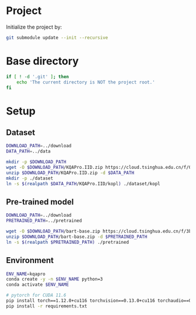 
* Project
Initialize the project by:
#+begin_src sh
git submodule update --init --recursive
#+end_src

* Base directory
#+begin_src sh
if [ ! -d '.git' ]; then
    echo 'The current directory is NOT the project root.'
fi
#+end_src

* Setup
** Dataset
#+begin_src sh
DOWNLOAD_PATH=../download
DATA_PATH=../data

mkdir -p $DOWNLOAD_PATH
wget -O $DOWNLOAD_PATH/KQAPro.IID.zip https://cloud.tsinghua.edu.cn/f/04ce81541e704a648b03/?dl=1
unzip $DOWNLOAD_PATH/KQAPro.IID.zip -d $DATA_PATH
mkdir -p ./dataset
ln -s $(realpath $DATA_PATH/KQAPro.IID/kopl) ./dataset/kopl
#+end_src

** Pre-trained model
#+begin_src sh
DOWNLOAD_PATH=../download
PRETRAINED_PATH=../pretrained

wget -O $DOWNLOAD_PATH/bart-base.zip https://cloud.tsinghua.edu.cn/f/3b59ec6c43034cfc8841/?dl=1
unzip $DOWNLOAD_PATH/bart-base.zip -d $PRETRAINED_PATH
ln -s $(realpath $PRETRAINED_PATH) ./pretrained
#+end_src

** Environment
#+begin_src sh
ENV_NAME=kqapro
conda create -y -n $ENV_NAME python=3
conda activate $ENV_NAME

# pytorch for CUDA 11.6
pip install torch==1.12.0+cu116 torchvision==0.13.0+cu116 torchaudio==0.12.0 --extra-index-url https://download.pytorch.org/whl/cu116
pip install -r requirements.txt
#+end_src

# * Running
# ** Common configuration
# #+begin_src sh
# MODULE=semparse_baseline
# DATE=$(date '+%Y-%m-%d_%H:%M:%S')

# # MODEL_NAME_OR_PATH='facebook/bart-base'
# MODEL_NAME_OR_PATH=./pretrained/bart-base
# PROCESSED_PATH=./processed/bart-program
# OUTPUT_DIR_PATH=./output/bart-program-$DATE
# TRAIN_LOG_PATH=./log/bart-train-program-$DATE
# PREDICT_LOG_PATH=./log/bart-predict-program-$DATE
# #+end_src

# ** Preprocessing
# #+begin_src sh
# python -m $MODULE.preprocess --input_dir ./dataset/kopl --output_dir $PROCESSED_PATH --model_name_or_path "$MODEL_NAME_OR_PATH"
# ln -s $(realpath ./dataset/kopl/kb.json) $PROCESSED_PATH/kb.json
# #+end_src

# ** Training
# #+begin_src sh
# python -m $MODULE.train --input_dir $PROCESSED_PATH --output_dir $OUTPUT_DIR_PATH --save_dir $TRAIN_LOG_PATH --model_name_or_path "$MODEL_NAME_OR_PATH"
# #+end_src

# ** Prediction
# #+begin_src sh
# CKPT_NUM=<number>
# CHECKPOINT_PATH=./output/bart-program-$DATE/checkpoint-$CKPT_NUM
# python -m $MODULE.predict --input_dir $PROCESSED_PATH --save_dir $PREDICT_LOG_PATH --ckpt $CHECKPOINT_PATH
# #+end_src

# * Acknowledgements
# We thank to the authors of [[https://github.com/shijx12/][KQA Pro]] dataset. Our code also exploits the [[https://github.com/shijx12/KQAPro_Baselines][BART seq2seq program parser]] they released.

